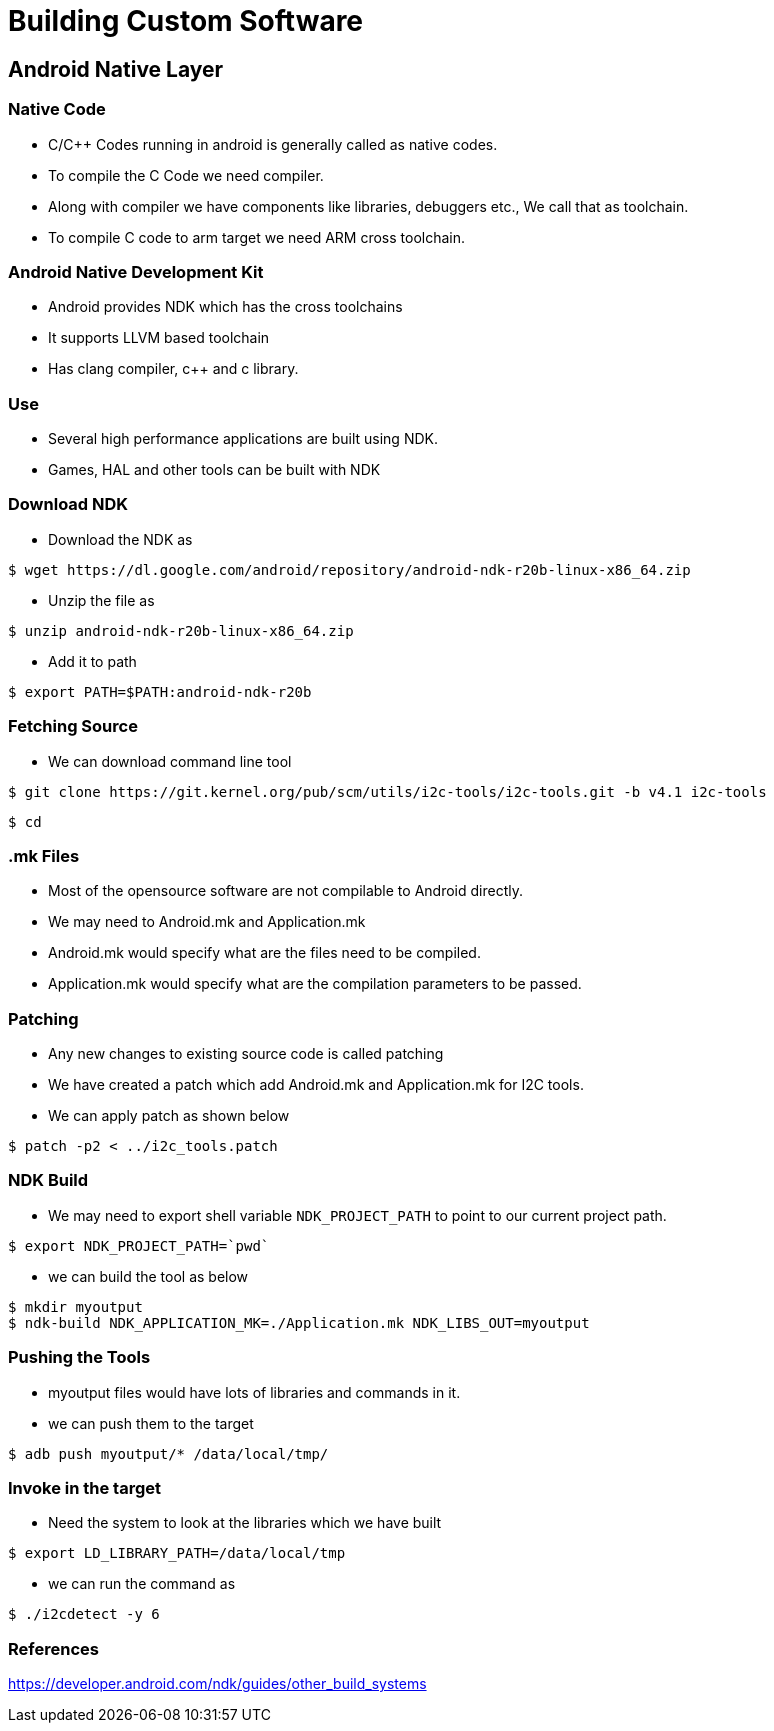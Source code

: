 = Building Custom Software

== Android Native Layer

=== Native Code

* C/C++ Codes running in android is generally called as native codes.

* To compile the C Code we need compiler.

* Along with compiler we have components like libraries, debuggers
  etc., We call that as toolchain.

* To compile C code to arm target we need ARM cross toolchain.

=== Android Native Development Kit

* Android provides NDK which has the cross toolchains

* It supports LLVM based toolchain

* Has clang compiler, c++ and c library.

=== Use

* Several high performance applications are built using NDK.

* Games, HAL and other tools can be built with NDK


=== Download NDK

* Download the NDK as

----
$ wget https://dl.google.com/android/repository/android-ndk-r20b-linux-x86_64.zip 
----
    
* Unzip the file as 

----
$ unzip android-ndk-r20b-linux-x86_64.zip
----

* Add it to path 
----
$ export PATH=$PATH:android-ndk-r20b
----

=== Fetching Source

* We can download command line tool

----
$ git clone https://git.kernel.org/pub/scm/utils/i2c-tools/i2c-tools.git -b v4.1 i2c-tools 
----

----
$ cd 
----
=== .mk Files

* Most of the opensource software are not compilable to Android directly.

* We may need to Android.mk and Application.mk

* Android.mk would specify what are the files need to be compiled.

* Application.mk would specify what are the compilation parameters to
  be passed.

=== Patching

* Any new changes to existing source code is called patching

* We have created a patch which add Android.mk and Application.mk for
  I2C tools.

* We can apply patch as shown below

----
$ patch -p2 < ../i2c_tools.patch
----

=== NDK Build

* We may need to export shell variable `NDK_PROJECT_PATH` to point to
  our current project path.

----
$ export NDK_PROJECT_PATH=`pwd`
----

* we can build the tool as below

----
$ mkdir myoutput
$ ndk-build NDK_APPLICATION_MK=./Application.mk NDK_LIBS_OUT=myoutput
----

=== Pushing the Tools

* myoutput files would have lots of libraries and commands in it.

* we can push them to the target

----
$ adb push myoutput/* /data/local/tmp/
----

=== Invoke in the target

* Need the system to look at the libraries which we have built

----
$ export LD_LIBRARY_PATH=/data/local/tmp 

----

* we can run the command as

----
$ ./i2cdetect -y 6 
----

=== References

https://developer.android.com/ndk/guides/other_build_systems